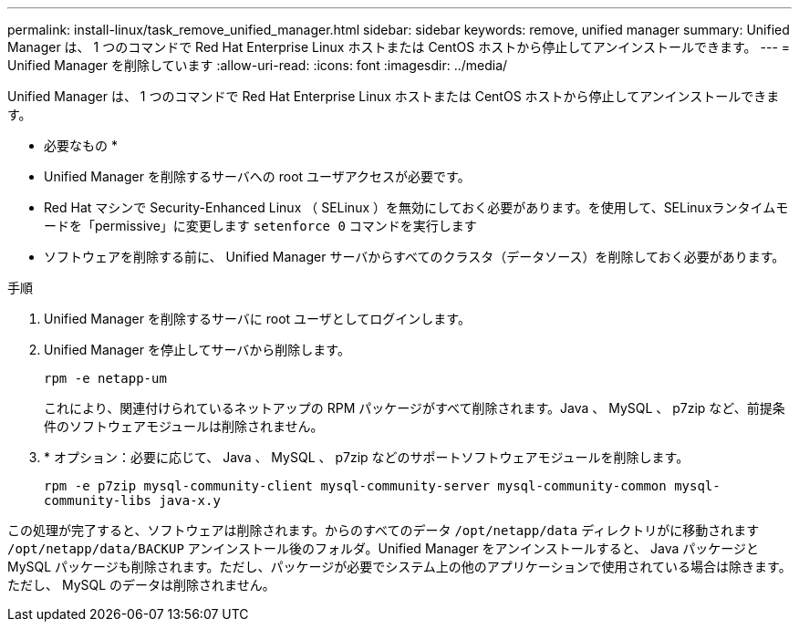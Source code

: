 ---
permalink: install-linux/task_remove_unified_manager.html 
sidebar: sidebar 
keywords: remove, unified manager 
summary: Unified Manager は、 1 つのコマンドで Red Hat Enterprise Linux ホストまたは CentOS ホストから停止してアンインストールできます。 
---
= Unified Manager を削除しています
:allow-uri-read: 
:icons: font
:imagesdir: ../media/


[role="lead"]
Unified Manager は、 1 つのコマンドで Red Hat Enterprise Linux ホストまたは CentOS ホストから停止してアンインストールできます。

* 必要なもの *

* Unified Manager を削除するサーバへの root ユーザアクセスが必要です。
* Red Hat マシンで Security-Enhanced Linux （ SELinux ）を無効にしておく必要があります。を使用して、SELinuxランタイムモードを「permissive」に変更します `setenforce 0` コマンドを実行します
* ソフトウェアを削除する前に、 Unified Manager サーバからすべてのクラスタ（データソース）を削除しておく必要があります。


.手順
. Unified Manager を削除するサーバに root ユーザとしてログインします。
. Unified Manager を停止してサーバから削除します。
+
`rpm -e netapp-um`

+
これにより、関連付けられているネットアップの RPM パッケージがすべて削除されます。Java 、 MySQL 、 p7zip など、前提条件のソフトウェアモジュールは削除されません。

. * オプション：必要に応じて、 Java 、 MySQL 、 p7zip などのサポートソフトウェアモジュールを削除します。
+
`rpm -e p7zip mysql-community-client mysql-community-server mysql-community-common mysql-community-libs java-x.y`



この処理が完了すると、ソフトウェアは削除されます。からのすべてのデータ `/opt/netapp/data` ディレクトリがに移動されます `/opt/netapp/data/BACKUP` アンインストール後のフォルダ。Unified Manager をアンインストールすると、 Java パッケージと MySQL パッケージも削除されます。ただし、パッケージが必要でシステム上の他のアプリケーションで使用されている場合は除きます。ただし、 MySQL のデータは削除されません。
